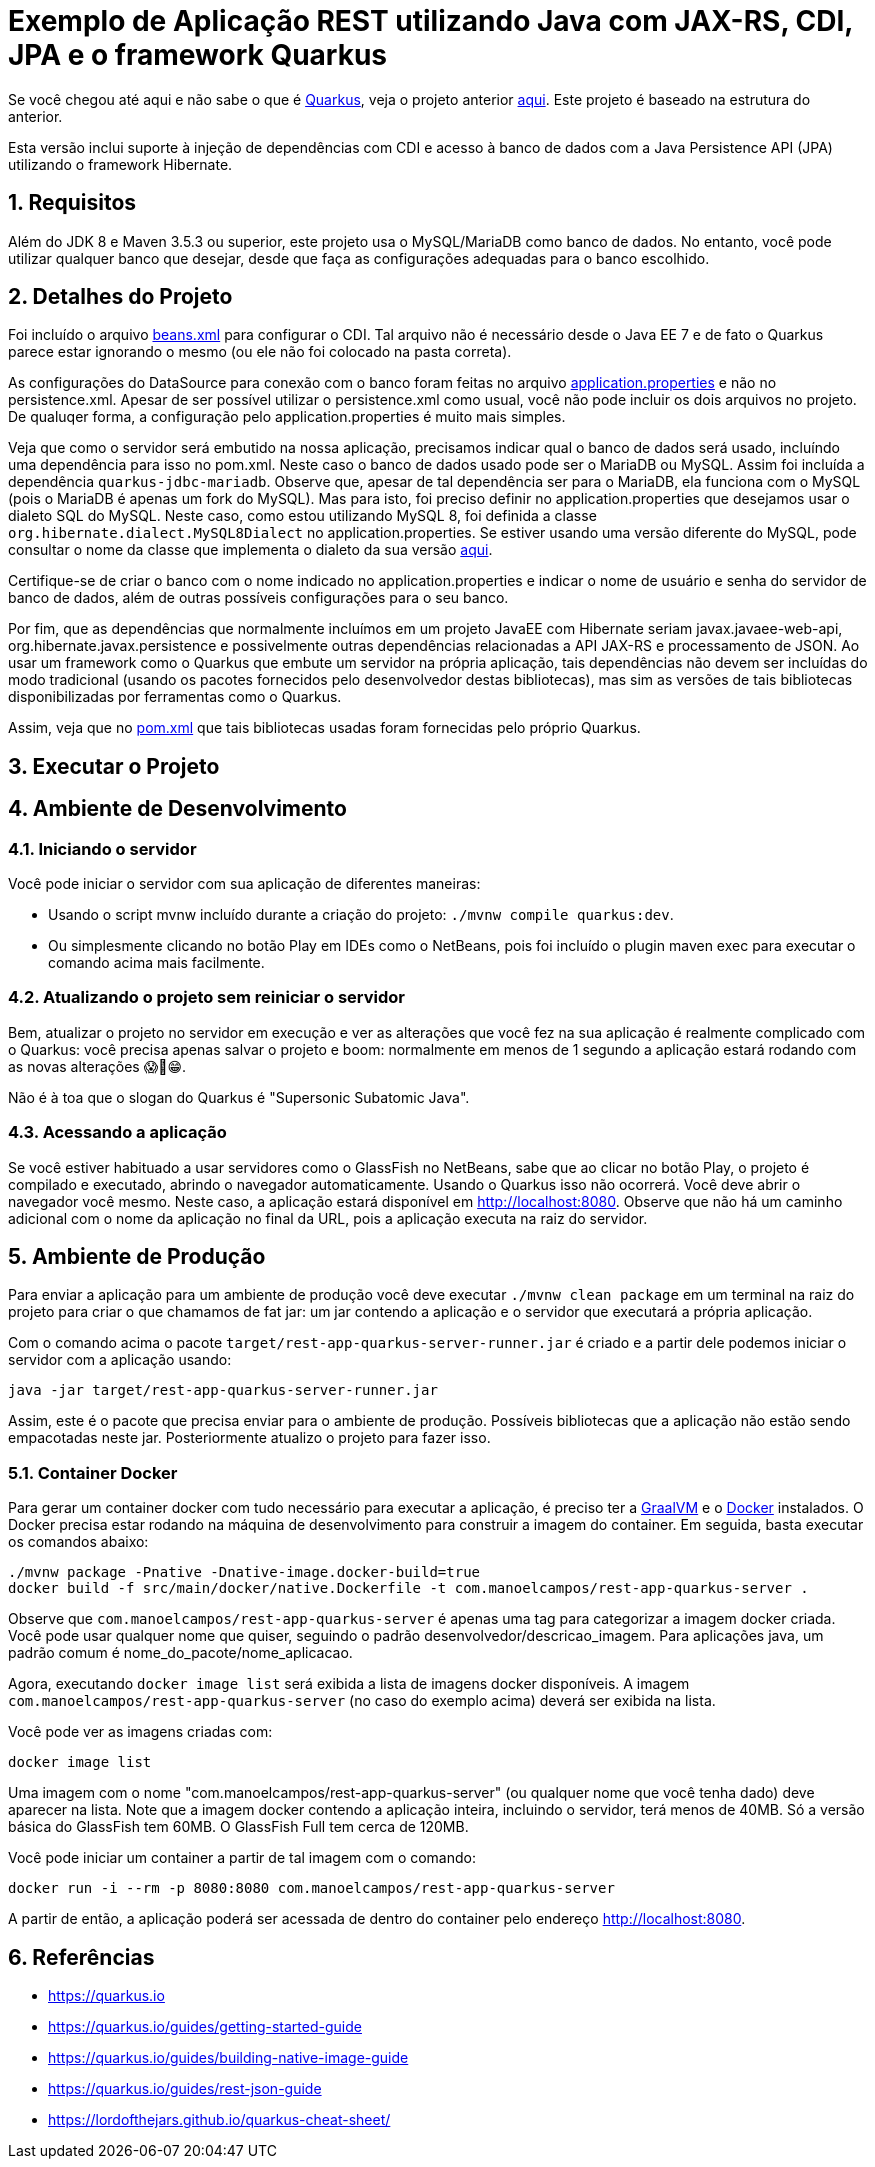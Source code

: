 :source-highlighter: highlightjs
:numbered:

= Exemplo de Aplicação REST utilizando Java com JAX-RS, CDI, JPA e o framework Quarkus

Se você chegou até aqui e não sabe o que é https://quarkus.io[Quarkus], veja o projeto anterior link:../4.5-ws-rest-quarkus-framework[aqui]. Este projeto é baseado na estrutura do anterior.

Esta versão inclui suporte à injeção de dependências com CDI e acesso à banco de dados com a Java Persistence API (JPA) utilizando o framework Hibernate.

== Requisitos

Além do JDK 8 e Maven 3.5.3 ou superior, este projeto usa o MySQL/MariaDB como banco de dados.
No entanto, você pode utilizar qualquer banco que desejar, desde que faça as configurações adequadas para o banco escolhido.

== Detalhes do Projeto

Foi incluído o arquivo link:src/main/webapp/WEB-INF/beans.xml[beans.xml] para configurar o CDI. Tal arquivo não é necessário desde o Java EE 7 e de fato o Quarkus parece estar ignorando o mesmo (ou ele não foi colocado na pasta correta).

As configurações do DataSource para conexão com o banco foram feitas no arquivo link:src/main/resources/application.properties[application.properties] e não no persistence.xml. Apesar de ser possível utilizar o persistence.xml como usual, você não pode incluir os dois arquivos no projeto. De qualuqer forma, a configuração pelo application.properties é muito mais simples.

Veja que como o servidor será embutido na nossa aplicação, precisamos indicar qual o banco de dados será usado, incluíndo uma dependência para isso no pom.xml. Neste caso o banco de dados usado pode ser o MariaDB ou MySQL. Assim foi incluída a dependência `quarkus-jdbc-mariadb`. Observe que, apesar de tal dependência ser para o MariaDB, ela funciona com o MySQL (pois o MariaDB é apenas um fork do MySQL).
Mas para isto, foi preciso definir no application.properties que desejamos usar o dialeto SQL do MySQL.
Neste caso, como estou utilizando MySQL 8, foi definida a classe `org.hibernate.dialect.MySQL8Dialect` no application.properties. Se estiver usando uma versão diferente do MySQL, pode consultar o nome da classe que implementa o dialeto da sua versão https://docs.jboss.org/hibernate/stable/orm/javadocs/org/hibernate/dialect/package-summary.html[aqui].

Certifique-se de criar o banco com o nome indicado no application.properties e indicar o nome de usuário e senha do servidor de banco de dados, além de outras possíveis configurações para o seu banco.

Por fim, que as dependências que normalmente incluímos em um projeto JavaEE com Hibernate seriam javax.javaee-web-api, org.hibernate.javax.persistence e possivelmente outras dependências relacionadas a API JAX-RS e processamento de JSON. Ao usar um framework como o Quarkus que embute um servidor na própria aplicação, tais dependências não devem ser incluídas do modo tradicional (usando os pacotes fornecidos pelo desenvolvedor destas bibliotecas), mas sim as versões de tais bibliotecas disponibilizadas por ferramentas como o Quarkus.

Assim, veja que no link:pom.xml[pom.xml] que tais bibliotecas usadas foram fornecidas pelo próprio Quarkus.

== Executar o Projeto

== Ambiente de Desenvolvimento 

=== Iniciando o servidor

Você pode iniciar o servidor com sua aplicação de diferentes maneiras:

- Usando o script mvnw incluído durante a criação do projeto: `./mvnw compile quarkus:dev`.
- Ou simplesmente clicando no botão Play em IDEs como o NetBeans, pois foi incluído o plugin maven exec para executar o comando acima mais facilmente.

=== Atualizando o projeto sem reiniciar o servidor

Bem, atualizar o projeto no servidor em execução e ver as alterações que você fez na sua aplicação é realmente complicado com o Quarkus: você precisa apenas salvar o projeto e boom: normalmente em menos de 1 segundo a aplicação estará rodando com as novas alterações 😱🚀😁.

Não é à toa que o slogan do Quarkus é "Supersonic Subatomic Java".

=== Acessando a aplicação

Se você estiver habituado a usar servidores como o GlassFish no NetBeans, sabe que ao clicar no botão Play, o projeto é compilado e executado, abrindo o navegador automaticamente.
Usando o Quarkus isso não ocorrerá.
Você deve abrir o navegador você mesmo. Neste caso, a aplicação estará disponível
em http://localhost:8080. Observe que não há um caminho adicional com o nome da aplicação no final da URL, pois a aplicação executa na raiz do servidor.

== Ambiente de Produção

Para enviar a aplicação para um ambiente de produção você deve executar `./mvnw clean package` em um terminal na raiz do projeto para criar o que chamamos de fat jar: um jar contendo a aplicação e o servidor que executará a própria aplicação.

Com o comando acima o pacote `target/rest-app-quarkus-server-runner.jar` é criado e a partir dele podemos iniciar o servidor com a aplicação usando:

`java -jar target/rest-app-quarkus-server-runner.jar`

Assim, este é o pacote que precisa enviar para o ambiente de produção. 
Possíveis bibliotecas que a aplicação não estão sendo empacotadas neste jar.
Posteriormente atualizo o projeto para fazer isso.

=== Container Docker

Para gerar um container docker com tudo necessário para executar a aplicação, é preciso ter a https://graalvm.org[GraalVM] e o https://www.docker.com/products/docker-desktop[Docker] instalados. 
O Docker precisa estar rodando na máquina de desenvolvimento para construir a imagem do container.
Em seguida, basta executar os comandos abaixo:

```bash
./mvnw package -Pnative -Dnative-image.docker-build=true
docker build -f src/main/docker/native.Dockerfile -t com.manoelcampos/rest-app-quarkus-server .
```

Observe que `com.manoelcampos/rest-app-quarkus-server` é apenas uma tag para categorizar
a imagem docker criada. Você pode usar qualquer nome que quiser, seguindo o padrão
desenvolvedor/descricao_imagem. Para aplicações java, um padrão comum é nome_do_pacote/nome_aplicacao.

Agora, executando `docker image list` será exibida a lista de imagens docker disponíveis.
A imagem `com.manoelcampos/rest-app-quarkus-server` (no caso do exemplo acima) deverá ser exibida na lista.

Você pode ver as imagens criadas com:

`docker image list`

Uma imagem com o nome "com.manoelcampos/rest-app-quarkus-server" (ou qualquer nome que você tenha dado) deve aparecer na lista. Note que a imagem docker contendo a aplicação inteira, incluindo o servidor, terá menos de 40MB. Só a versão básica do GlassFish tem 60MB. O GlassFish Full tem cerca de 120MB.

Você pode iniciar um container a partir de tal imagem com o comando:

`docker run -i --rm -p 8080:8080 com.manoelcampos/rest-app-quarkus-server`

A partir de então, a aplicação poderá ser acessada de dentro do container pelo endereço http://localhost:8080.

== Referências

- https://quarkus.io
- https://quarkus.io/guides/getting-started-guide
- https://quarkus.io/guides/building-native-image-guide
- https://quarkus.io/guides/rest-json-guide
- https://lordofthejars.github.io/quarkus-cheat-sheet/